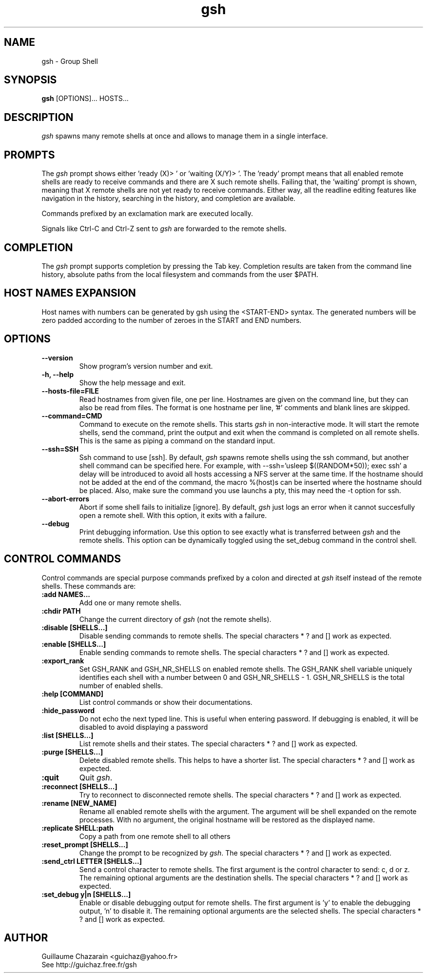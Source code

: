 .TH "gsh" "1" "0.3" "Guillaume Chazarain" "Remote shells"
.SH "NAME"
gsh \- Group Shell
.SH "SYNOPSIS"
\fBgsh\fR [OPTIONS]... HOSTS...
.SH "DESCRIPTION"
\fIgsh\fR spawns many remote shells at once and allows to manage them in a single interface.
.SH "PROMPTS"
The \fIgsh\fR prompt shows either 'ready (X)> ' or 'waiting (X/Y)> '. The 'ready' prompt means that all enabled remote shells are ready to receive commands and there are X such remote shells. Failing that, the 'waiting' prompt is shown, meaning that X remote shells are not yet ready to receive commands. Either way, all the readline editing features like navigation in the history, searching in the history, and completion are available.

Commands prefixed by an exclamation mark are executed locally.

Signals like Ctrl\-C and Ctrl\-Z sent to \fIgsh\fR are forwarded to the remote shells.
.SH "COMPLETION"
The \fIgsh\fR prompt supports completion by pressing the Tab key. Completion results are taken from the command line history, absolute paths from the local filesystem and commands from the user $PATH.
.SH "HOST NAMES EXPANSION"
Host names with numbers can be generated by gsh using the <START\-END> syntax. The generated numbers will be zero padded according to the number of zeroes in the START and END numbers.
.SH "OPTIONS"
.TP 
\fB\-\-version\fR
Show program's version number and exit.
.TP 
\fB\-h, \-\-help\fR
Show the help message and exit.
.TP 
\fB\-\-hosts\-file=FILE\fR
Read hostnames from given file, one per line. Hostnames are given on the command line, but they can also be read from files. The format is one hostname per line, '#' comments and blank lines are skipped.
.TP 
\fB\-\-command=CMD\fR
Command to execute on the remote shells. This starts \fIgsh\fR in non\-interactive mode. It will start the remote shells, send the command, print the output and exit when the command is completed on all remote shells. This is the same as piping a command on the standard input.
.TP 
\fB\-\-ssh=SSH\fR
Ssh command to use [ssh]. By default, \fIgsh\fR spawns remote shells using the ssh command, but another shell command can be specified here. For example, with \-\-ssh='usleep $((RANDOM*50)); exec ssh' a delay will be introduced to avoid all hosts accessing a NFS server at the same time. If the hostname should not be added at the end of the command, the macro %(host)s can be inserted where the hostname should be placed. Also, make sure the command you use launchs a pty, this may need the \-t option for ssh.
.TP 
\fB\-\-abort\-errors\fR
Abort if some shell fails to initialize [ignore]. By default, \fIgsh\fR just logs an error when it cannot succesfully open a remote shell. With this option, it exits with a failure.
.TP 
\fB\-\-debug\fR
Print debugging information. Use this option to see exactly what is transferred between \fIgsh\fR and the remote shells. This option can be dynamically toggled using the set_debug command in the control shell.
.SH "CONTROL COMMANDS"
Control commands are special purpose commands prefixed by a colon and directed at \fIgsh\fR itself instead of the remote shells. These commands are:

.TP 
\fB:add NAMES...\fR
Add one or many remote shells.
.TP 
\fB:chdir PATH\fR
Change the current directory of \fIgsh\fR (not the remote shells).
.TP 
\fB:disable [SHELLS...]\fR
Disable sending commands to remote shells. The special characters * ? and [] work as expected.
.TP 
\fB:enable [SHELLS...]\fR
Enable sending commands to remote shells. The special characters * ? and [] work as expected.
.TP 
\fB:export_rank\fR
Set GSH_RANK and GSH_NR_SHELLS on enabled remote shells. The GSH_RANK shell variable uniquely identifies each shell with a number between 0 and GSH_NR_SHELLS \- 1. GSH_NR_SHELLS is the total number of enabled shells.
.TP 
\fB:help [COMMAND]\fR
List control commands or show their documentations.
.TP 
\fB:hide_password\fR
Do not echo the next typed line. This is useful when entering password. If debugging is enabled, it will be disabled to avoid displaying a password
.TP 
\fB:list [SHELLS...]\fR
List remote shells and their states. The special characters * ? and [] work as expected.
.TP 
\fB:purge [SHELLS...]\fR
Delete disabled remote shells. This helps to have a shorter list. The special characters * ? and [] work as expected.
.TP 
\fB:quit\fR
Quit \fIgsh\fR.
.TP 
\fB:reconnect [SHELLS...]\fR
Try to reconnect to disconnected remote shells. The special characters * ? and [] work as expected.
.TP 
\fB:rename [NEW_NAME]\fR
Rename all enabled remote shells with the argument. The argument will be shell expanded on the remote processes. With no argument, the original hostname will be restored as the displayed name.
.TP 
\fB:replicate SHELL:path\fR
Copy a path from one remote shell to all others
.TP 
\fB:reset_prompt [SHELLS...]\fR
Change the prompt to be recognized by \fIgsh\fR. The special characters * ? and [] work as expected.
.TP 
\fB:send_ctrl LETTER [SHELLS...]\fR
Send a control character to remote shells. The first argument is the control character to send: c, d or z. The remaining optional arguments are the destination shells. The special characters * ? and [] work as expected.
.TP 
\fB:set_debug y|n [SHELLS...]\fR
Enable or disable debugging output for remote shells. The first argument is 'y' to enable the debugging output, 'n' to disable it. The remaining optional arguments are the selected shells. The special characters * ? and [] work as expected.
.SH "AUTHOR"
Guillaume Chazarain <guichaz@yahoo.fr>
.br 
See http://guichaz.free.fr/gsh
